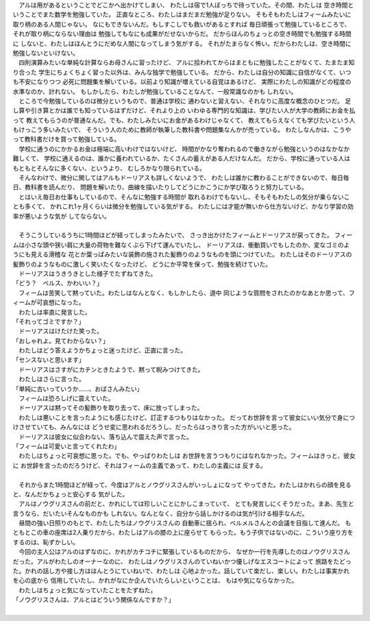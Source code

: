 | 　アルは用があるということでどこかへ出かけてしまい、
  わたしは宿で1人ぼっちで待っていた。その間、わたしは
  空き時間ということでまた数学を勉強していた。
  正直なところ、わたしはまだまだ勉強が足りない。
  そもそもわたしはフィームみたいに取り柄のある人間じゃない。
  なにもできないんだ。もしすこしでも救いがあるとすれば
  毎日頑張って勉強しているところで、それが取り柄にならない理由は
  勉強してもなにも成果がだせないからだ。
  だからほんのちょっとの空き時間でも勉強する時間に
  しないと、わたしはほんとうにだめな人間になってしまう気がする。
  それがたまらなく怖い。だからわたしは、空き時間に勉強しないといけない。
| 　四則演算みたいな単純な計算ならお母さんに習ったけど、
  アルに拾われてからはまともに勉強したことがなくて、たまたま知り合った
  学生にちょくちょく習った以外は、みんな独学で勉強している。
  だから、わたしは自分の知識に自信がなくて、いつも不安になりつつ
  必死に問題集を解いている。以前より知識が増えている自覚はあるけど、
  実際にわたしの知識がどの程度の水準なのか、計れない。
  もしかしたら、わたしが勉強していることなんて、一般常識なのかも
  しれない。
| 　ところで今勉強しているのは微分というもので、普通は学校に
  通わないと習えない、それなりに高度な概念のひとつだ。
  足し算や引き算とかは誰でも知っているはずだけど、それより上の
  いわゆる専門的な知識は、学びたい人が大学の教師にお金を払って
  教えてもらうのが普通なんだ。でも、わたしみたいにお金があるわけじゃなくて、
  教えてもらえなくても学びたいという人もけっこう多いみたいで、
  そういう人のために教師が執筆した教科書や問題集なんかが売っている。
  わたしなんかは、こうやって教科書だけを買って勉強している。
| 　学校に通うのにかかるお金は極端に高いわけではないけど、
  時間がかなり奪われるので働きながら勉強というのはなかなか難しくて、
  学校に通えるのは、誰かに養われているか、たくさんの蓄えがある人だけなんだ。
  だから、学校に通っている人はもともとそんなに多くない、というより、
  むしろかなり限られている。
| 　そんなわけで、微分に関してはアルもドーリアスも詳しくないようで、
  わたしは誰かに教わることができないので、毎日毎日、教科書を読んだり、
  問題を解いたり、曲線を描いたりしてどうにかこうにか学び取ろうと努力している。
| 　とはいえ毎日お仕事もしているので、そんなに勉強する時間が
  取れるわけでもないし、そもそもわたしの気分が乗らないことも多くて、
  かれこれ1ヶ月くらいは微分を勉強している気がする。
  わたしには才能が無いから仕方ないけど、かなり学習の効率が悪いような気が
  してならない。
| 


| 　そうこうしているうちに1時間ほどが経ってしまったみたいで、
  さっき出かけたフィームとドーリアスが戻ってきた。
  フィームは小さな頭や狭い肩に大量の荷物を難なくぶら下げて運んでいたし、
  ドーリアスは、衝動買いでもしたのか、変なゴミのようにも見える滑稽な
  花とか葉っぱみたいな装飾の施された髪飾りのようなものを頭につけていた。
  わたしはそのドーリアスの髪飾りのようなものに激しく笑いたくなったけど、
  どうにか平常を保って、勉強を続けていた。
| 　ドーリアスはうきうきとした様子でたずねてきた。
| 「どう？　ベルス、かわいい？」
| 　フィームは苦笑して黙っていた。わたしはなんとなく、もしかしたら、道中
  同じような質問をされたのかなあとか思って、フィームが可哀想になった。
| 　わたしは率直に発言した。
| 「それってゴミですか？」
| 　ドーリアスはけたけた笑った。
| 「おしゃれよ。見てわからない？」
| 　わたしはどう答えようかちょっと迷ったけど、正直に言った。
| 「センスないと思います」
| 　ドーリアスはさすがにカチンときたようで、黙って睨みつけてきた。
| 　わたしはさらに言った。
| 「単純に古いっていうか……、おばさんみたい」
| 　フィームは恐ろしげに震えていた。
| 　ドーリアスは黙ってその髪飾りを取り去って、床に放ってしまった。
| 　わたしは悪いことを言ったようにも感じたけど、訂正するつもりはなかった。
  だってお世辞を言って彼女にいい気分で身につけさせていても、みんなには
  どうせ変に思われるだろうし、だったらはっきり言った方がいいと思った。
| 　ドーリアスは彼女に似合わない、落ち込んで震えた声で言った。
| 「フィームは可愛いと言ってくれたわ」
| 　わたしはちょっと可哀想に思った。でも、やっぱりわたしは
  お世辞を言うつもりにはなれなかった。フィームはきっと、彼女に
  お世辞を言ったのだろうけど、それはフィームの主義であって、わたしの主義には
  反する。
| 


| 　それからまた1時間ほどが経って、今度はアルとノウグリスさんがいっしょになって
  やってきた。わたしはかれらの顔を見ると、なんだかちょっと安心する
  気がした。
| 　アルはノウグリスさんの前だと、かれにしては珍しいことにかしこまっていて、
  とても発言しにくそうだった。まあ、先生と言うなら、だいたいそんなものかも
  しれない。なんとなく、自分から話しかけるのは気が引ける相手なんだ。
| 　昼間の強い日照りのもとで、わたしたちはノウグリスさんの
  自動車に揺られ、ベルメルさんとの会議を目指して進んだ。
  もともとこの車の座席は2人乗りだから、わたしはアルの膝の上に座らせて
  もらった。もう子供ではないのに、こういう座り方をするのは、恥ずかしい。
| 　今回の主人公はアルのはずなのに、かれがカチコチに緊張しているものだから、
  なぜか一行を先導したのはノウグリスさんだった。アルがわたしのオーナーなのに、
  わたしはノウグリスさんのていねいかつ優しげなエスコートによって
  旅路をたどった。かれの話し方や接し方はほんとうにていねいで、わたしは
  心地よかった。話していて楽だし、楽しい。わたしは事実かれを心の底から
  信用していたし、かれがなにか企んでいたらしいということは、
  もはや気にならなかった。
| 　わたしはちょっと気になっていたことをたずねた。
| 「ノウグリスさんは、アルとはどういう関係なんですか？」
| 
